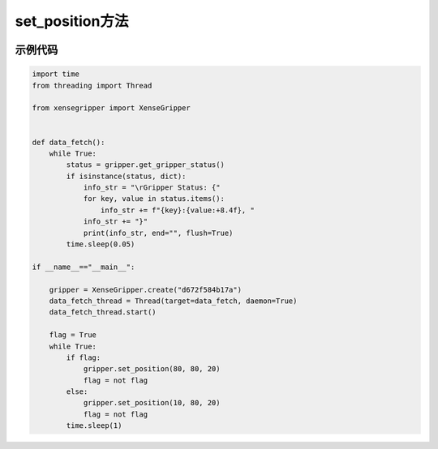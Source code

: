 .. _tag_set_position_:

set_position方法
=====================

.. container:: step-block

    .. py:method:: XenseGripper.set_position(self, position, vmax=80.0, fmax=27.0)
        :module: xensegripper

        设置夹爪的目标位置。

        :param position: 夹爪的目标位置，单位为毫米(mm)。
                            必须在 (0, 85) 范围内。
                            85 mm 表示完全打开, 0 mm 表示完全闭合。
        :type position: float
        
        :param vmax: 最大运动速度，单位为毫米/秒(mm/s)。
                        必须在 (0, 350) 范围内。
                        默认值为 80 mm/s。
        :type vmax: float, 可选
        
        :param fmax: 最大输出力，单位为牛顿(N)。
                        必须在 (0, 60) 范围内。
                        默认值为 27 N。
        :type fmax: float, 可选
        
        :raises ValueError: 当任何输入参数超出其允许的物理限制范围时触发。


示例代码
--------

.. container:: step-block

    .. code-block:: python

        import time 
        from threading import Thread

        from xensegripper import XenseGripper


        def data_fetch():
            while True:
                status = gripper.get_gripper_status()
                if isinstance(status, dict):
                    info_str = "\rGripper Status: {"
                    for key, value in status.items():
                        info_str += f"{key}:{value:+8.4f}, "
                    info_str += "}"
                    print(info_str, end="", flush=True)
                time.sleep(0.05)

        if __name__=="__main__":

            gripper = XenseGripper.create("d672f584b17a")
            data_fetch_thread = Thread(target=data_fetch, daemon=True)
            data_fetch_thread.start()

            flag = True
            while True:
                if flag:
                    gripper.set_position(80, 80, 20)
                    flag = not flag
                else:
                    gripper.set_position(10, 80, 20)
                    flag = not flag
                time.sleep(1)



